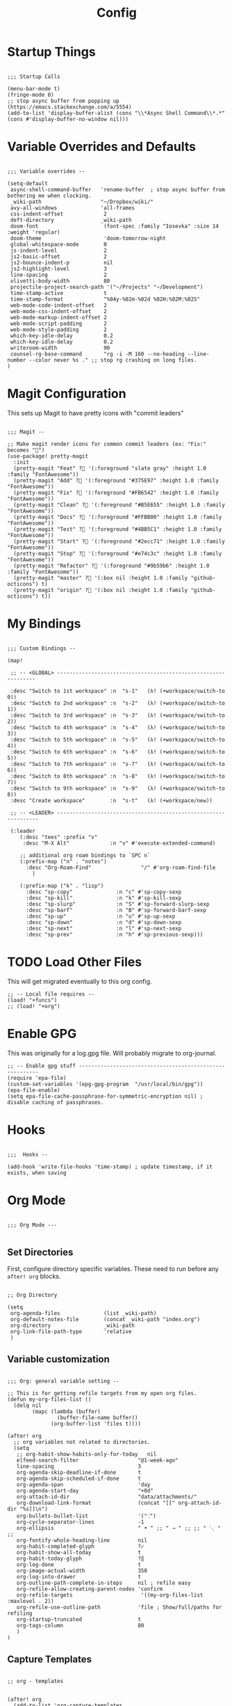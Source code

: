 #+TITLE: Config

* Startup Things
#+BEGIN_SRC elisp

;;; Startup Calls

(menu-bar-mode t)
(fringe-mode 0)
;; stop async buffer from popping up (https://emacs.stackexchange.com/a/5554)
(add-to-list 'display-buffer-alist (cons "\\*Async Shell Command\\*.*" (cons #'display-buffer-no-window nil)))
#+END_SRC
* Variable Overrides and Defaults
#+BEGIN_SRC elisp

;;; Variable overrides --

(setq-default
 async-shell-command-buffer   'rename-buffer  ; stop async buffer from bothering me when clocking.
 _wiki-path                   "~/Dropbox/wiki/"
 avy-all-windows              'all-frames
 css-indent-offset             2
 deft-directory               _wiki-path
 doom-font                     (font-spec :family "Iosevka" :size 14 :weight 'regular)
 doom-theme                    'doom-tomorrow-night
 global-whitespace-mode        0
 js-indent-level               2
 js2-basic-offset              2
 js2-bounce-indent-p           nil
 js2-highlight-level           3
 line-spacing                  2
 olivetti-body-width           80
 projectile-project-search-path '("~/Projects" "~/Development")
 time-stamp-active             t
 time-stamp-format             "%04y-%02m-%02d %02H:%02M:%02S"
 web-mode-code-indent-offset   2
 web-mode-css-indent-offset    2
 web-mode-markup-indent-offset 2
 web-mode-script-padding       2
 web-mode-style-padding        2
 which-key-idle-delay          0.2
 which-key-idle-delay          0.2
 writeroom-width               90
 counsel-rg-base-command       "rg -i -M 160 --no-heading --line-number --color never %s ." ;; stop rg crashing on long files.
)
#+END_SRC
* Magit Configuration

This sets up Magit to have pretty icons with "commit leaders"

#+BEGIN_SRC elisp

;;; Magit --

;; Make magit render icons for common commit leaders (ex: "Fix:" becomes "")
(use-package! pretty-magit
  :init
  (pretty-magit "Feat" ? '(:foreground "slate gray" :height 1.0 :family "FontAwesome"))
  (pretty-magit "Add" ? '(:foreground "#375E97" :height 1.0 :family "FontAwesome"))
  (pretty-magit "Fix" ? '(:foreground "#FB6542" :height 1.0 :family "FontAwesome"))
  (pretty-magit "Clean" ? '(:foreground "#B5E655" :height 1.0 :family "FontAwesome"))
  (pretty-magit "Docs" ? '(:foreground "#FFBB00" :height 1.0 :family "FontAwesome"))
  (pretty-magit "Test" ? '(:foreground "#4BB5C1" :height 1.0 :family "FontAwesome"))
  (pretty-magit "Start" ? '(:foreground "#2ecc71" :height 1.0 :family "FontAwesome"))
  (pretty-magit "Stop" ? '(:foreground "#e74c3c" :height 1.0 :family "FontAwesome"))
  (pretty-magit "Refactor" ? '(:foreground "#9b59b6" :height 1.0 :family "FontAwesome"))
  (pretty-magit "master" ? '(:box nil :height 1.0 :family "github-octicons") t)
  (pretty-magit "origin" ? '(:box nil :height 1.0 :family "github-octicons") t))
#+END_SRC
* My Bindings
#+BEGIN_SRC elisp

;;; Custom Bindings --

(map!

 ;; -- <GLOBAL> ---------------------------------------------------------------

 :desc "Switch to 1st workspace" :n  "s-1"   (λ! (+workspace/switch-to 0))
 :desc "Switch to 2nd workspace" :n  "s-2"   (λ! (+workspace/switch-to 1))
 :desc "Switch to 3rd workspace" :n  "s-3"   (λ! (+workspace/switch-to 2))
 :desc "Switch to 4th workspace" :n  "s-4"   (λ! (+workspace/switch-to 3))
 :desc "Switch to 5th workspace" :n  "s-5"   (λ! (+workspace/switch-to 4))
 :desc "Switch to 6th workspace" :n  "s-6"   (λ! (+workspace/switch-to 5))
 :desc "Switch to 7th workspace" :n  "s-7"   (λ! (+workspace/switch-to 6))
 :desc "Switch to 8th workspace" :n  "s-8"   (λ! (+workspace/switch-to 7))
 :desc "Switch to 9th workspace" :n  "s-9"   (λ! (+workspace/switch-to 8))
 :desc "Create workspace"        :n  "s-t"   (λ! (+workspace/new))

 ;; -- <LEADER> ----------------------------------------------------------------

 (:leader
    (:desc "tees" :prefix "v"
     :desc "M-X Alt"             :n "v" #'execute-extended-command)

    ;; additional org roam bindings to `SPC n`
    (:prefix-map ("n" . "notes")
      :desc "Org-Roam-Find"                "/" #'org-roam-find-file
        )

    (:prefix-map ("k" . "lisp")
      :desc "sp-copy"              :n "c" #'sp-copy-sexp
      :desc "sp-kill"              :n "k" #'sp-kill-sexp
      :desc "sp-slurp"             :n "S" #'sp-forward-slurp-sexp
      :desc "sp-barf"              :n "B" #'sp-forward-barf-sexp
      :desc "sp-up"                :n "u" #'sp-up-sexp
      :desc "sp-down"              :n "d" #'sp-down-sexp
      :desc "sp-next"              :n "l" #'sp-next-sexp
      :desc "sp-prev"              :n "h" #'sp-previous-sexp)))
#+END_SRC
* TODO Load Other Files
This will get migrated eventually to this org config.

#+BEGIN_SRC elisp
;; -- Local file requires --
(load! "+funcs")
;; (load! "+org")
#+END_SRC
* Enable GPG
This was originally for a log.gpg file. Will probably migrate to org-journal.

#+BEGIN_SRC elisp
;; -- Enable gpg stuff ---------------------------------------------------------
(require 'epa-file)
(custom-set-variables '(epg-gpg-program  "/usr/local/bin/gpg"))
(epa-file-enable)
(setq epa-file-cache-passphrase-for-symmetric-encryption nil) ; disable caching of passphrases.
#+END_SRC
* Hooks
#+BEGIN_SRC elisp

;;;  Hooks --

(add-hook 'write-file-hooks 'time-stamp) ; update timestamp, if it exists, when saving
#+END_SRC
* Org Mode
#+BEGIN_SRC elisp

;;; Org Mode ---

#+END_SRC
** Set Directories
First, configure directory specific variables. These need to run before any =after! org= blocks.

#+BEGIN_SRC elisp

;; Org Directory

(setq
 org-agenda-files              (list _wiki-path)
 org-default-notes-file        (concat _wiki-path "index.org")
 org-directory                 _wiki-path
 org-link-file-path-type       'relative
 )
#+END_SRC
** Variable customization
#+BEGIN_SRC elisp

;;; Org: general variable setting --

;; This is for getting refile targets from my open org files.
(defun my-org-files-list ()
  (delq nil
        (mapc (lambda (buffer)
                (buffer-file-name buffer))
              (org-buffer-list 'files t))))

(after! org
  ;; org variables not related to directories.
  (setq
   ;; org-habit-show-habits-only-for-today   nil
   elfeed-search-filter                   "@1-week-ago"
   line-spacing                           3
   org-agenda-skip-deadline-if-done       t
   org-agenda-skip-scheduled-if-done      t
   org-agenda-span                        'day
   org-agenda-start-day                   "+0d"
   org-attach-id-dir                      "data/attachments/"
   org-download-link-format               (concat "[[" org-attach-id-dir "%s]]\n")
   org-bullets-bullet-list                '("⁖")
   org-cycle-separator-lines              -1
   org-ellipsis                           " • " ;; " ⇢ " ;; ;; " ⋱ " ;;
   org-fontify-whole-heading-line         nil
   org-habit-completed-glyph              ?✓
   org-habit-show-all-today               t
   org-habit-today-glyph                  ?‖
   org-log-done                           t
   org-image-actual-width                 350
   org-log-into-drawer                    t
   org-outline-path-complete-in-steps     nil ; refile easy
   org-refile-allow-creating-parent-nodes 'confirm
   org-refile-targets                      '((my-org-files-list :maxlevel . 2))
   org-refile-use-outline-path            'file ; Show/full/paths for refiling
   org-startup-truncated                  t
   org-tags-column                        80
   )
)
#+END_SRC
** Capture Templates
#+BEGIN_SRC elisp

;; org - templates


(after! org
  (add-to-list 'org-capture-templates
               '("b" "New Book"
                 entry  ; type
                 (file "books.org") ; target
                 "* %^{Author} - %^{Title}
:PROPERTIES:
:author: %\\1
:title: %\\2
:pages: %^{Pages}
:page: 0
:date_started: %U
:date_completed:
:genre:
:type: %^{Type|Novel|Graphic Novel|Manga|Short Stories|Poetry|Other}
:rating: 0
:END:
"
                 :prepend t :kill-buffer t))

  (add-to-list 'org-capture-templates '("i" "Inbox" entry (file "inbox.org") "* %u %?\n%i\n" :prepend t :kill-buffer t))
  (add-to-list 'org-capture-templates '("l" "Log" entry (file+datetree "log.org.gpg") "**** %U %^{Title} %(org-set-tags-command) \n%?" :prepend t))
  (add-to-list 'org-capture-templates '("t" "Todo" entry (file "inbox.org") "* TODO %?\n%i" :prepend t)))
#+END_SRC
** Org-download
I customize this for Firn usage.
#+BEGIN_SRC elisp
;; I customize this for Firn usage.
(after! org-download
  (setq
   org-attach-id-dir                      "./data/attachments/"
   org-download-link-format               (concat "[[" org-attach-id-dir "%s]]\n")))
#+END_SRC
** Roam
#+BEGIN_SRC elisp

;; Org Roam Config

(defun tees/org-roam-template-head (file-under)
 (concat "#+TITLE: ${title}\n#+DATE_CREATED: <> \n#+DATE_UPDATED: <> \n#+FIRN_UNDER: " file-under "\n#+FIRN_LAYOUT: default\n\n"))

(use-package! org-roam
  :commands (org-roam-insert org-roam-find-file org-roam)
  :init
  (setq org-roam-directory "~/Dropbox/wiki"
        org-roam-link-title-format "%sº") ;; appends a  `º` to each Roam link.
  (map!
   :desc "Org-Roam-Insert" "C-c i" #'org-roam-insert
   :desc "Org-Roam-Find"   "C-c n" #'org-roam-find-file
   :leader
   :prefix "n"
   :desc "Org-Roam-Insert" "i" #'org-roam-insert
   :desc "Org-Roam-Find"   "/" #'org-roam-find-file
   :desc "Org-Roam-Buffer" "r" #'org-roam)
  :config
  (setq org-roam-capture-templates
        `(("p" "project" entry (function org-roam--capture-get-point)
           ;; "r Entry item!"
           (file "~/.doom.d/templates/org-roam-project.org")
           :file-name "${slug}"
           :head ,(tees/org-roam-template-head "project")
           :unnarrowed t)
          ("r" "research" entry (function org-roam--capture-get-point)
           ;; "r Entry item!"
           (file "~/.doom.d/templates/org-roam-research.org")
           :file-name "${slug}"
           :head ,(tees/org-roam-template-head "research")
           :unnarrowed t)
          ("d" "default" plain (function org-roam--capture-get-point)
           "%?"
           :file-name "${slug}"
           :head ,(tees/org-roam-template-head "general")
           :unnarrowed t)))
  (org-roam-mode +1))

#+END_SRC
** Clocking

These functions / hooks were mostly for when I used to run an anybar
notification when I was clocking something . I don't really use that setup
anymore, generally leaning on pomodoro / the modebar.

#+BEGIN_SRC elisp

;;; Org - Clocking

(defun tees/async-shell-command-no-window
    (command)
  "Run an async command but don't show it's output.
   src: https://www.reddit.com/r/emacs/comments/9wnxdq/async_shell_command_woes/e9mu5bg"
  (interactive)
  (let
      ((display-buffer-alist
        (list
         (cons
          "\\*Async Shell Command\\*.*"
          (cons #'display-buffer-no-window nil)))))
    (async-shell-command
     command)))

(defun tees/org-clock-query-out ()
  "Ask the user before clocking out.
	This is a useful function for adding to `kill-emacs-query-functions'."
	(if (and
       (featurep 'org-clock)
       (funcall 'org-clocking-p)
       (y-or-n-p "You are currently clocking time, clock out? "))
      (org-clock-out)
    t)) ;; only fails on keyboard quit or error

(defun tees/org-on-clock-in ()
	;; (message "Launching anybar and init'ing clock reminder")
	;; (tees/async-shell-command-no-window "~/.teescripts/org-clock-check.sh run")
  (save-buffer))

(defun tees/org-on-clock-out ()
  "Kill the org-clock-check"
  ;; (tees/async-shell-command-no-window "~/.teescripts/org-clock-check.sh stop")
  (save-buffer))

;; -- Hooks

(add-hook 'kill-emacs-query-functions 'tees/org-clock-query-out)
;; These need to be refactored to not stack async spawned processes.
(add-hook 'org-clock-in-hook #'tees/org-on-clock-in)
(add-hook 'org-clock-out-hook #'tees/org-on-clock-out)
#+END_SRC
